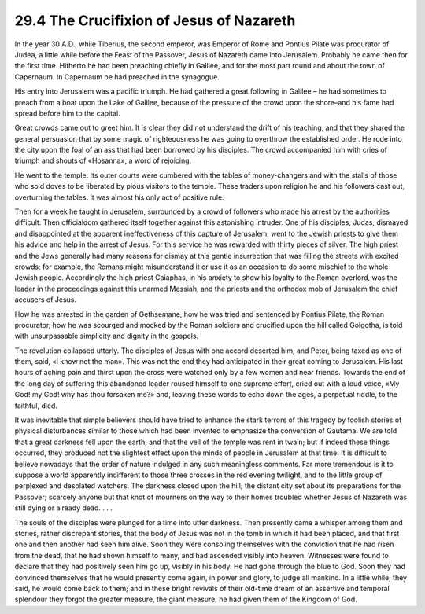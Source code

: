 
29.4 The Crucifixion of Jesus of Nazareth
========================================================================
In the year 30 A.D., while Tiberius, the second emperor,
was Emperor of Rome and Pontius Pilate was procurator of Judea, a little while
before the Feast of the Passover, Jesus of Nazareth came into Jerusalem.
Probably he came then for the first time. Hitherto he had been preaching
chiefly in Galilee, and for the most part round and about the town of
Capernaum. In Capernaum be had preached in the synagogue.

His entry into Jerusalem was a pacific triumph. He had
gathered a great following in Galilee – he had sometimes to preach from a boat
upon the Lake of Galilee, because of the pressure of the crowd upon the shore–and
his fame had spread before him to the capital.

Great crowds came out to greet him. It is clear they did
not understand the drift of his teaching, and that they shared the general
persuasion that by some magic of righteousness he was going to overthrow the
established order. He rode into the city upon the foal of an ass that had been
borrowed by his disciples. The crowd accompanied him with cries of triumph and
shouts of «Hosanna», a word of rejoicing.

He went to the temple. Its outer courts were cumbered with
the tables of money-changers and with the stalls of those who sold doves to be
liberated by pious visitors to the temple. These traders upon religion he and
his followers cast out, overturning the tables. It was almost his only act of
positive rule.

Then for a week he taught in Jerusalem, surrounded by a
crowd of followers who made his arrest by the authorities difficult. Then
officialdom gathered itself together against this astonishing intruder. One of
his disciples, Judas, dismayed and disappointed at the apparent ineffectiveness
of this capture of Jerusalem, went to the Jewish priests to give them his
advice and help in the arrest of Jesus. For this service he was rewarded with
thirty pieces of silver. The high priest and the Jews generally had many
reasons for dismay at this gentle insurrection that was filling the streets
with excited crowds; for example, the Romans might misunderstand it or use it as
an occasion to do some mischief to the whole Jewish people. Accordingly the
high priest Caiaphas, in his anxiety to show his loyalty to the Roman overlord,
was the leader in the proceedings against this unarmed Messiah, and the priests
and the orthodox mob of Jerusalem the chief accusers of Jesus.

How he was arrested in the garden of Gethsemane, how he was
tried and sentenced by Pontius Pilate, the Roman procurator, how he was
scourged and mocked by the Roman soldiers and crucified upon the hill called Golgotha,
is told with unsurpassable simplicity and dignity in the gospels.

The revolution collapsed utterly. The disciples of Jesus
with one accord deserted him, and Peter, being taxed as one of them, said, «I
know not the man». This was not the end they had anticipated in their great
coming to Jerusalem. His last hours of aching pain and thirst upon the cross
were watched only by a few women and near friends. Towards the end of the long
day of suffering this abandoned leader roused himself to one supreme effort,
cried out with a loud voice, «My God! my God! why has thou forsaken me?» and,
leaving these words to echo down the ages, a perpetual riddle, to the faithful,
died.

It was inevitable that simple believers should have tried
to enhance the stark terrors of this tragedy by foolish stories of physical
disturbances similar to those which had been invented to emphasize the
conversion of Gautama. We are told that a great darkness fell upon the earth,
and that the veil of the temple was rent in twain; but if indeed these things
occurred, they produced not the slightest effect upon the minds of people in
Jerusalem at that time. It is difficult to believe nowadays that the order of
nature indulged in any such meaningless comments. Far more tremendous is it to suppose
a world apparently indifferent to those three crosses in the red evening
twilight, and to the little group of perplexed and desolated watchers. The
darkness closed upon the hill; the distant city set about its preparations for
the Passover; scarcely anyone but that knot of mourners on the way to their
homes troubled whether Jesus of Nazareth was still dying or already dead. . . .

The souls of the disciples were plunged for a time into
utter darkness. Then presently came a whisper among them and stories, rather
discrepant stories, that the body of Jesus was not in the tomb in which it had
been placed, and that first one and then another had seen him alive. Soon they
were consoling themselves with the conviction that he had risen from the dead,
that he had shown himself to many, and had ascended visibly into heaven.
Witnesses were found to declare that they had positively seen him go up,
visibly in his body. He had gone through the blue to God. Soon they had
convinced themselves that he would presently come again, in power and glory, to
judge all mankind. In a little while, they said, he would come back to them;
and in these bright revivals of their old-time dream of an assertive and
temporal splendour they forgot the greater measure, the giant measure, he had
given them of the Kingdom of God.
